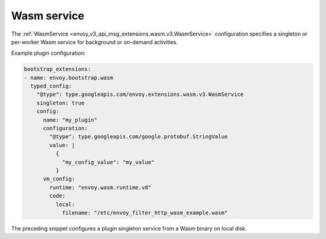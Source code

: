 .. _config_wasm_service:

Wasm service
============

The :ref:`WasmService <envoy_v3_api_msg_extensions.wasm.v3.WasmService>` configuration specifies a
singleton or per-worker Wasm service for background or on-demand activities.

Example plugin configuration:

.. code-block:: yaml

  bootstrap_extensions:
  - name: envoy.bootstrap.wasm
    typed_config:
      "@type": type.googleapis.com/envoy.extensions.wasm.v3.WasmService
      singleton: true
      config:
        name: "my_plugin"
        configuration:
          "@type": type.googleapis.com/google.protobuf.StringValue
          value: |
            {
              "my_config_value": "my_value"
            }
        vm_config:
          runtime: "envoy.wasm.runtime.v8"
          code:
            local:
              filename: "/etc/envoy_filter_http_wasm_example.wasm"

The preceding snippet configures a plugin singleton service from a Wasm binary on local disk.
